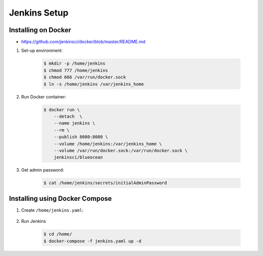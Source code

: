 *************
Jenkins Setup
*************



Installing on Docker
====================
* https://github.com/jenkinsci/docker/blob/master/README.md

#. Set-up environment:

    .. code-block:: console

        $ mkdir -p /home/jenkins
        $ chmod 777 /home/jenkins
        $ chmod 666 /var/run/docker.sock
        $ ln -s /home/jenkins /var/jenkins_home

#. Run Docker container:

    .. code-block:: console

        $ docker run \
            --detach  \
            --name jenkins \
            --rm \
            --publish 8080:8080 \
            --volume /home/jenkins:/var/jenkins_home \
            --volume /var/run/docker.sock:/var/run/docker.sock \
            jenkinsci/blueocean

#. Get admin password:

    .. code-block:: console

        $ cat /home/jenkins/secrets/initialAdminPassword


Installing using Docker Compose
===============================
#. Create ``/home/jenkins.yaml``:

    .. code-block:: yaml
        :caption: ``jenkins.yaml``

        version: '3'

        networks:
            ecosystem:
                driver: bridge

        services:
            jenkins:
                image: jenkinsci/blueocean
                container_name: jenkins
                restart: "no"
                ports:
                    - "8080:8080"
                networks:
                    - ecosystem
                volumes:
                    - /home/jenkins:/var/jenkins_home/
                    - /var/run/docker.sock:/var/run/docker.sock

#. Run Jenkins

    .. code-block:: console

        $ cd /home/
        $ docker-compose -f jenkins.yaml up -d

